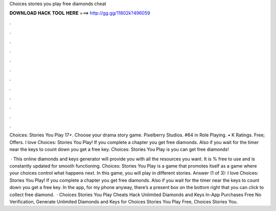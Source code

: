 Choices stories you play free diamonds cheat



𝐃𝐎𝐖𝐍𝐋𝐎𝐀𝐃 𝐇𝐀𝐂𝐊 𝐓𝐎𝐎𝐋 𝐇𝐄𝐑𝐄 ===> http://gg.gg/11802k?496059



.



.



.



.



.



.



.



.



.



.



.



.

Choices: Stories You Play 17+. Choose your drama story game. Pixelberry Studios. #64 in Role Playing. • K Ratings. Free; Offers. I love Choices: Stories You Play! If you complete a chapter you get free diamonds. Also if you wait for the timer near the keys to count down you get a free key. Choices: Stories You Play is you can get free diamonds!

 · This online diamonds and keys generator will provide you with all the resources you want. It is % free to use and is constantly updated for smooth functioning. Choices: Stories You Play is a game that promotes itself as a game where your choices control what happens next. In this game, you will play in different stories. Answer (1 of 3): I love Choices: Stories You Play! If you complete a chapter you get free diamonds. Also if you wait for the timer near the keys to count down you get a free key. In the app, for my phone anyway, there’s a present box on the bottom right that you can click to collect free diamond.  · Choices Stories You Play Cheats Hack Unlimited Diamonds and Keys In-App Purchases Free No Verification, Generate Unlimited Diamonds and Keys for Choices Stories You Play Free, Choices Stories You.

